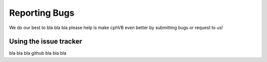 Reporting Bugs
==============

We do our best to bla bla bla please help is make cphVB even better by submitting bugs or request to us!

Using the issue tracker
-----------------------

bla bla bla github bla bla bla

